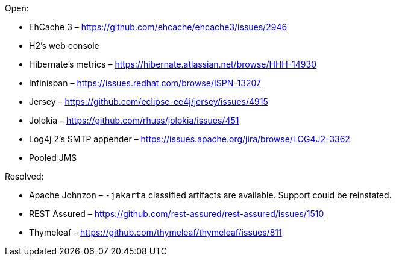 Open:

* EhCache 3 – https://github.com/ehcache/ehcache3/issues/2946
* H2's web console
* Hibernate's metrics – https://hibernate.atlassian.net/browse/HHH-14930
* Infinispan – https://issues.redhat.com/browse/ISPN-13207
* Jersey – https://github.com/eclipse-ee4j/jersey/issues/4915
* Jolokia – https://github.com/rhuss/jolokia/issues/451
* Log4j 2's SMTP appender – https://issues.apache.org/jira/browse/LOG4J2-3362
* Pooled JMS

Resolved:

* Apache Johnzon – `-jakarta` classified artifacts are available. Support could be reinstated.
* REST Assured – https://github.com/rest-assured/rest-assured/issues/1510
* Thymeleaf – https://github.com/thymeleaf/thymeleaf/issues/811